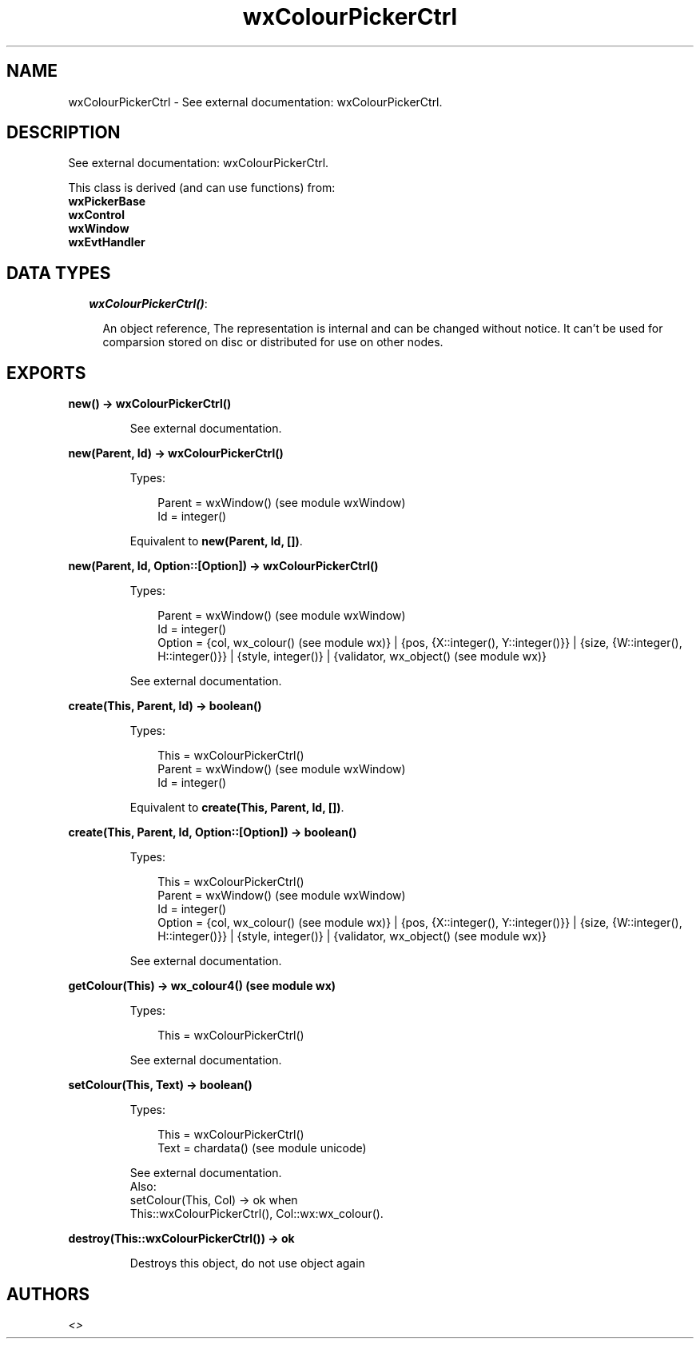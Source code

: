 .TH wxColourPickerCtrl 3 "wx 1.3.3" "" "Erlang Module Definition"
.SH NAME
wxColourPickerCtrl \- See external documentation: wxColourPickerCtrl.
.SH DESCRIPTION
.LP
See external documentation: wxColourPickerCtrl\&.
.LP
This class is derived (and can use functions) from: 
.br
\fBwxPickerBase\fR\& 
.br
\fBwxControl\fR\& 
.br
\fBwxWindow\fR\& 
.br
\fBwxEvtHandler\fR\& 
.SH "DATA TYPES"

.RS 2
.TP 2
.B
\fIwxColourPickerCtrl()\fR\&:

.RS 2
.LP
An object reference, The representation is internal and can be changed without notice\&. It can\&'t be used for comparsion stored on disc or distributed for use on other nodes\&.
.RE
.RE
.SH EXPORTS
.LP
.B
new() -> wxColourPickerCtrl()
.br
.RS
.LP
See external documentation\&.
.RE
.LP
.B
new(Parent, Id) -> wxColourPickerCtrl()
.br
.RS
.LP
Types:

.RS 3
Parent = wxWindow() (see module wxWindow)
.br
Id = integer()
.br
.RE
.RE
.RS
.LP
Equivalent to \fBnew(Parent, Id, [])\fR\&\&.
.RE
.LP
.B
new(Parent, Id, Option::[Option]) -> wxColourPickerCtrl()
.br
.RS
.LP
Types:

.RS 3
Parent = wxWindow() (see module wxWindow)
.br
Id = integer()
.br
Option = {col, wx_colour() (see module wx)} | {pos, {X::integer(), Y::integer()}} | {size, {W::integer(), H::integer()}} | {style, integer()} | {validator, wx_object() (see module wx)}
.br
.RE
.RE
.RS
.LP
See external documentation\&.
.RE
.LP
.B
create(This, Parent, Id) -> boolean()
.br
.RS
.LP
Types:

.RS 3
This = wxColourPickerCtrl()
.br
Parent = wxWindow() (see module wxWindow)
.br
Id = integer()
.br
.RE
.RE
.RS
.LP
Equivalent to \fBcreate(This, Parent, Id, [])\fR\&\&.
.RE
.LP
.B
create(This, Parent, Id, Option::[Option]) -> boolean()
.br
.RS
.LP
Types:

.RS 3
This = wxColourPickerCtrl()
.br
Parent = wxWindow() (see module wxWindow)
.br
Id = integer()
.br
Option = {col, wx_colour() (see module wx)} | {pos, {X::integer(), Y::integer()}} | {size, {W::integer(), H::integer()}} | {style, integer()} | {validator, wx_object() (see module wx)}
.br
.RE
.RE
.RS
.LP
See external documentation\&.
.RE
.LP
.B
getColour(This) -> wx_colour4() (see module wx)
.br
.RS
.LP
Types:

.RS 3
This = wxColourPickerCtrl()
.br
.RE
.RE
.RS
.LP
See external documentation\&.
.RE
.LP
.B
setColour(This, Text) -> boolean()
.br
.RS
.LP
Types:

.RS 3
This = wxColourPickerCtrl()
.br
Text = chardata() (see module unicode)
.br
.RE
.RE
.RS
.LP
See external documentation\&. 
.br
Also:
.br
setColour(This, Col) -> ok when
.br
This::wxColourPickerCtrl(), Col::wx:wx_colour()\&.
.br

.RE
.LP
.B
destroy(This::wxColourPickerCtrl()) -> ok
.br
.RS
.LP
Destroys this object, do not use object again
.RE
.SH AUTHORS
.LP

.I
<>